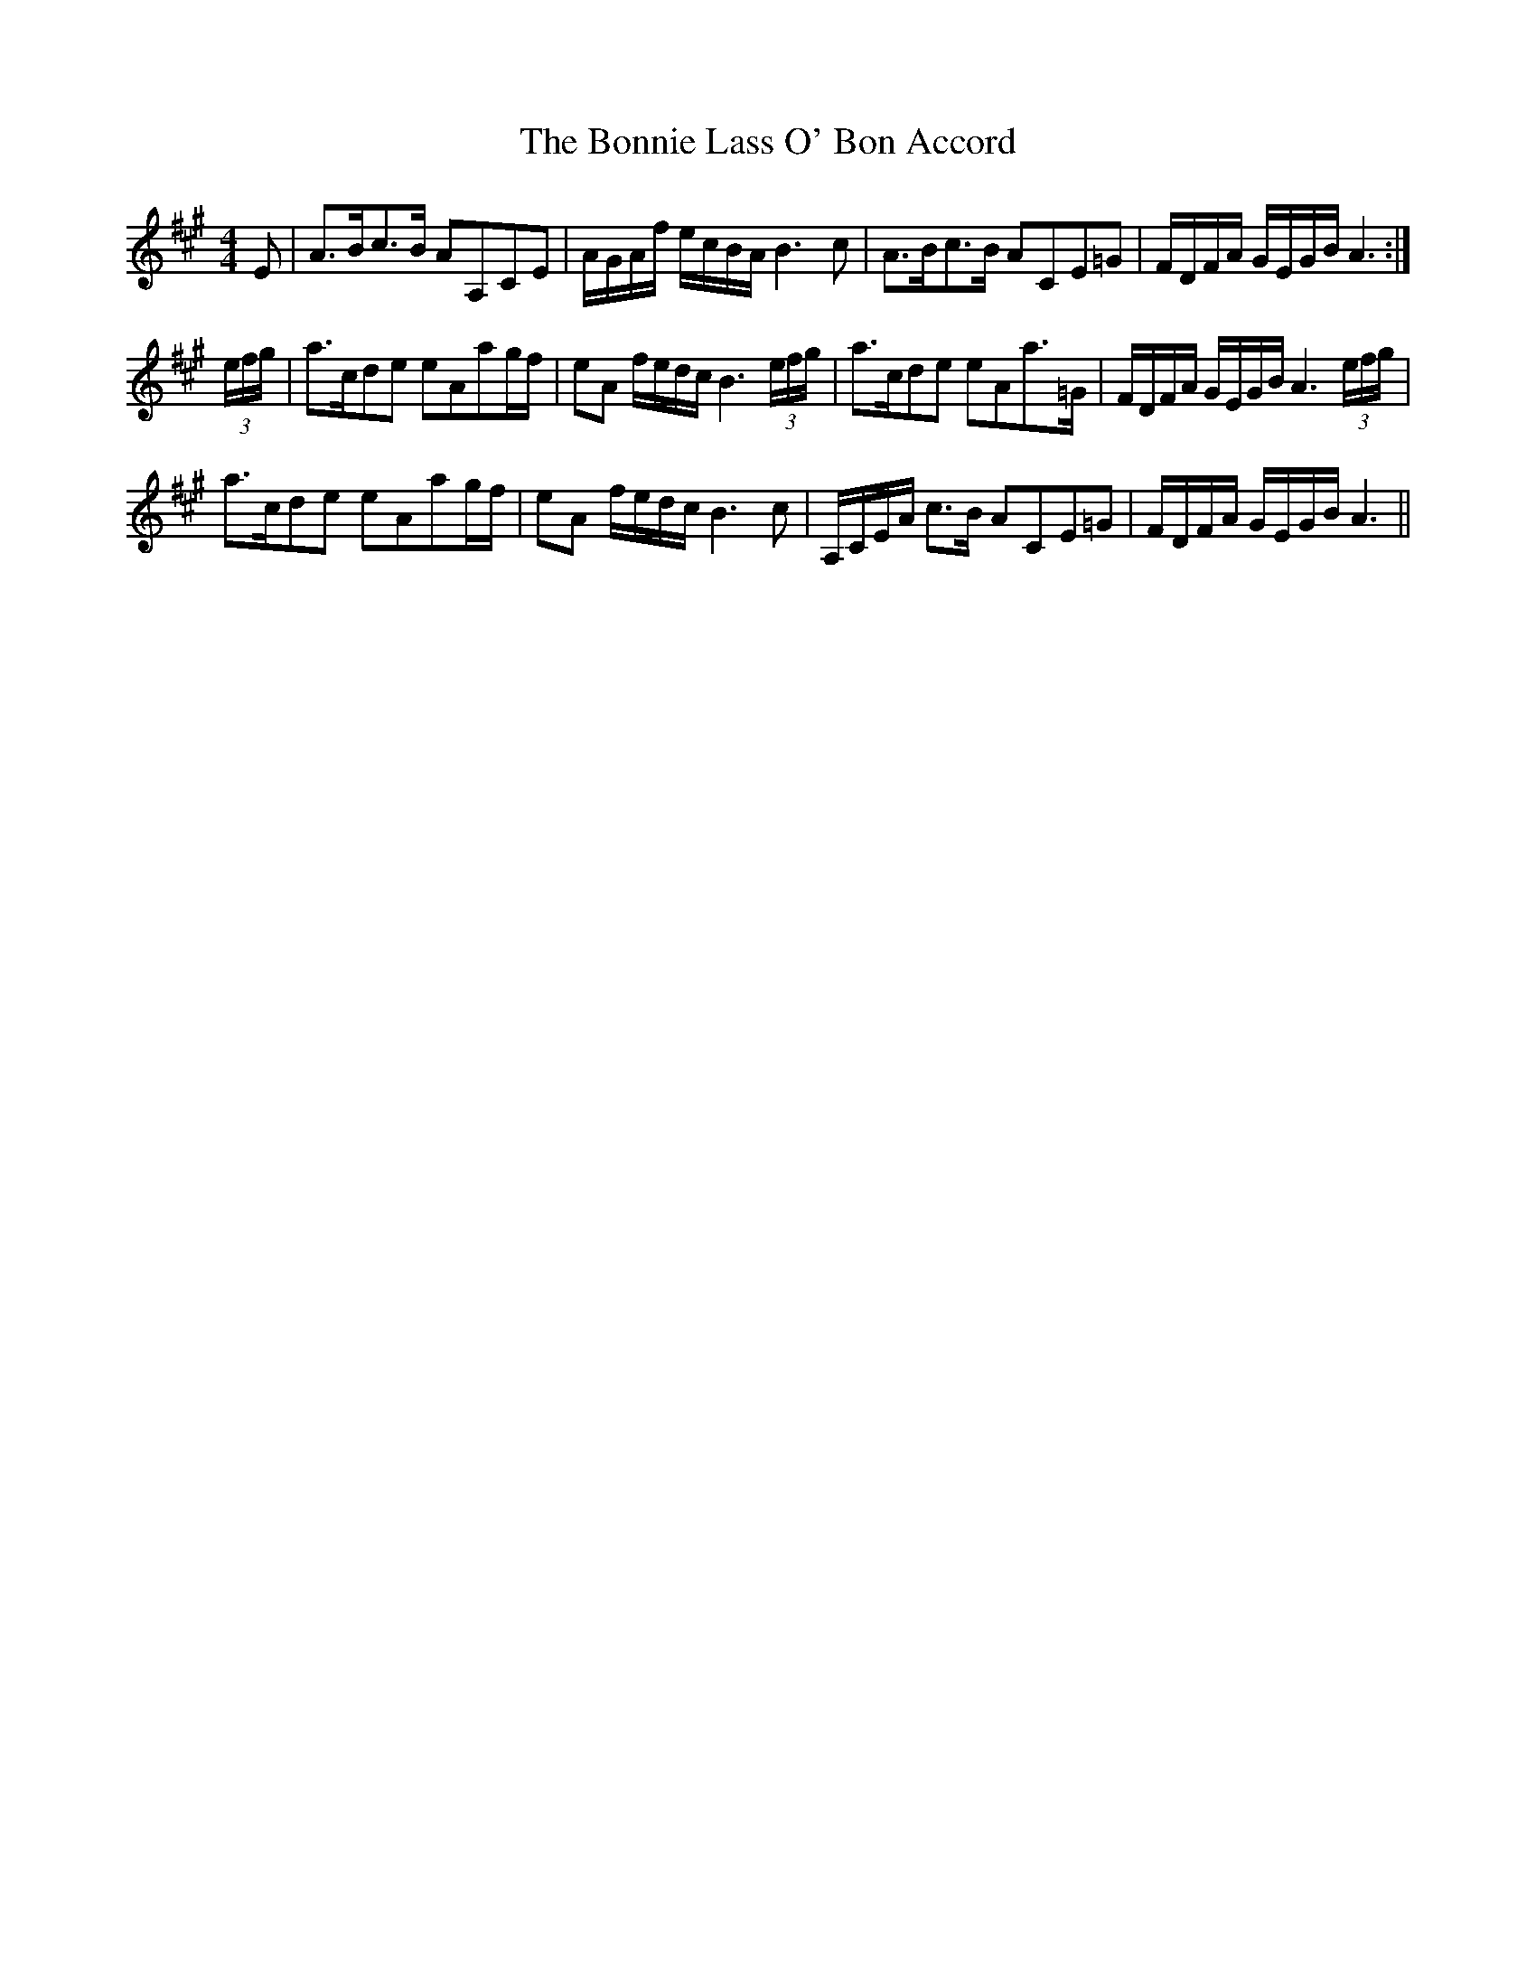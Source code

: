 X: 4463
T: Bonnie Lass O' Bon Accord, The
R: strathspey
M: 4/4
K: Amajor
E|A>Bc>B AA,CE|A/G/A/f/ e/c/B/A/ B3 c|A>Bc>B ACE=G|F/D/F/A/ G/E/G/B/ A3:|
(3e/f/g/|a>cde eAag/f/|eA f/e/d/c/ B3 (3e/f/g/|a>cde eAa>=G|F/D/F/A/ G/E/G/B/ A3(3e/f/g/|
a>cde eAag/f/|eA f/e/d/c/ B3 c|A,/C/E/A/ c>B ACE=G|F/D/F/A/ G/E/G/B/ A3||

